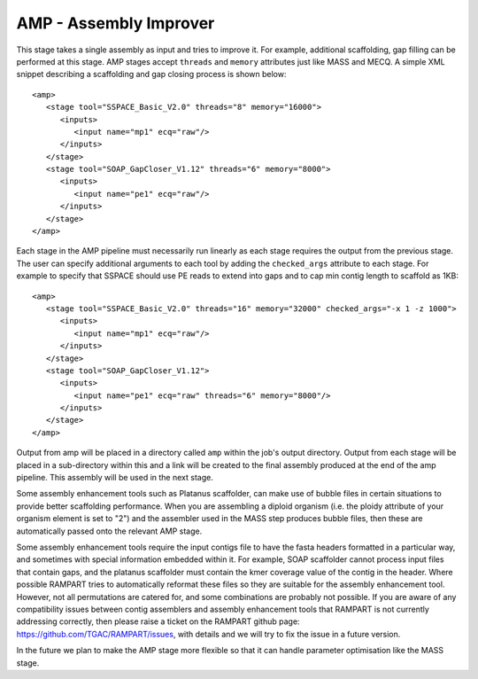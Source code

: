 .. _amp:

AMP - Assembly Improver
=======================

This stage takes a single assembly as input and tries to improve it.  For example, additional scaffolding, gap
filling can be performed at this stage.  AMP stages accept ``threads`` and ``memory`` attributes just like MASS and MECQ.
A simple XML snippet describing a scaffolding and gap closing process is shown below::

   <amp>
      <stage tool="SSPACE_Basic_V2.0" threads="8" memory="16000">
         <inputs>
            <input name="mp1" ecq="raw"/>
         </inputs>
      </stage>
      <stage tool="SOAP_GapCloser_V1.12" threads="6" memory="8000">
         <inputs>
            <input name="pe1" ecq="raw"/>
         </inputs>
      </stage>
   </amp>

Each stage in the AMP pipeline must necessarily run linearly as each stage requires the output from the previous stage.
The user can specify additional arguments to each tool by adding the ``checked_args`` attribute to each stage.  For example to
specify that SSPACE should use PE reads to extend into gaps and to cap min contig length to scaffold as 1KB::

   <amp>
      <stage tool="SSPACE_Basic_V2.0" threads="16" memory="32000" checked_args="-x 1 -z 1000">
         <inputs>
            <input name="mp1" ecq="raw"/>
         </inputs>
      </stage>
      <stage tool="SOAP_GapCloser_V1.12">
         <inputs>
            <input name="pe1" ecq="raw" threads="6" memory="8000"/>
         </inputs>
      </stage>
   </amp>

Output from amp will be placed in a directory called ``amp`` within the job's output directory.  Output from each stage
will be placed in a sub-directory within this and a link will be created to the final assembly produced at the end of
the amp pipeline.  This assembly will be used in the next stage.

Some assembly enhancement tools such as Platanus scaffolder, can make use of bubble files in certain situations to provide
better scaffolding performance.  When you are assembling a diploid organism (i.e. the ploidy attribute of your organism
element is set to "2") and the assembler used in the MASS step produces bubble files, then these are automatically passed
onto the relevant AMP stage.

Some assembly enhancement tools require the input contigs file to have the fasta headers formatted in a particular way,
and sometimes with special information embedded within it.  For example, SOAP scaffolder cannot process input files that
contain gaps, and the platanus scaffolder must contain the kmer coverage value of the contig in the header.  Where possible
RAMPART tries to automatically reformat these files so they are suitable for the assembly enhancement tool.  However,
not all permutations are catered for, and some combinations are probably not possible.  If you are aware of any
compatibility issues between contig assemblers and assembly enhancement tools that RAMPART is not currently addressing
correctly, then please raise a ticket on the RAMPART github page: https://github.com/TGAC/RAMPART/issues, with details
and we will try to fix the issue in a future version.

In the future we plan to make the AMP stage more flexible so that it can handle parameter optimisation like the MASS stage.

